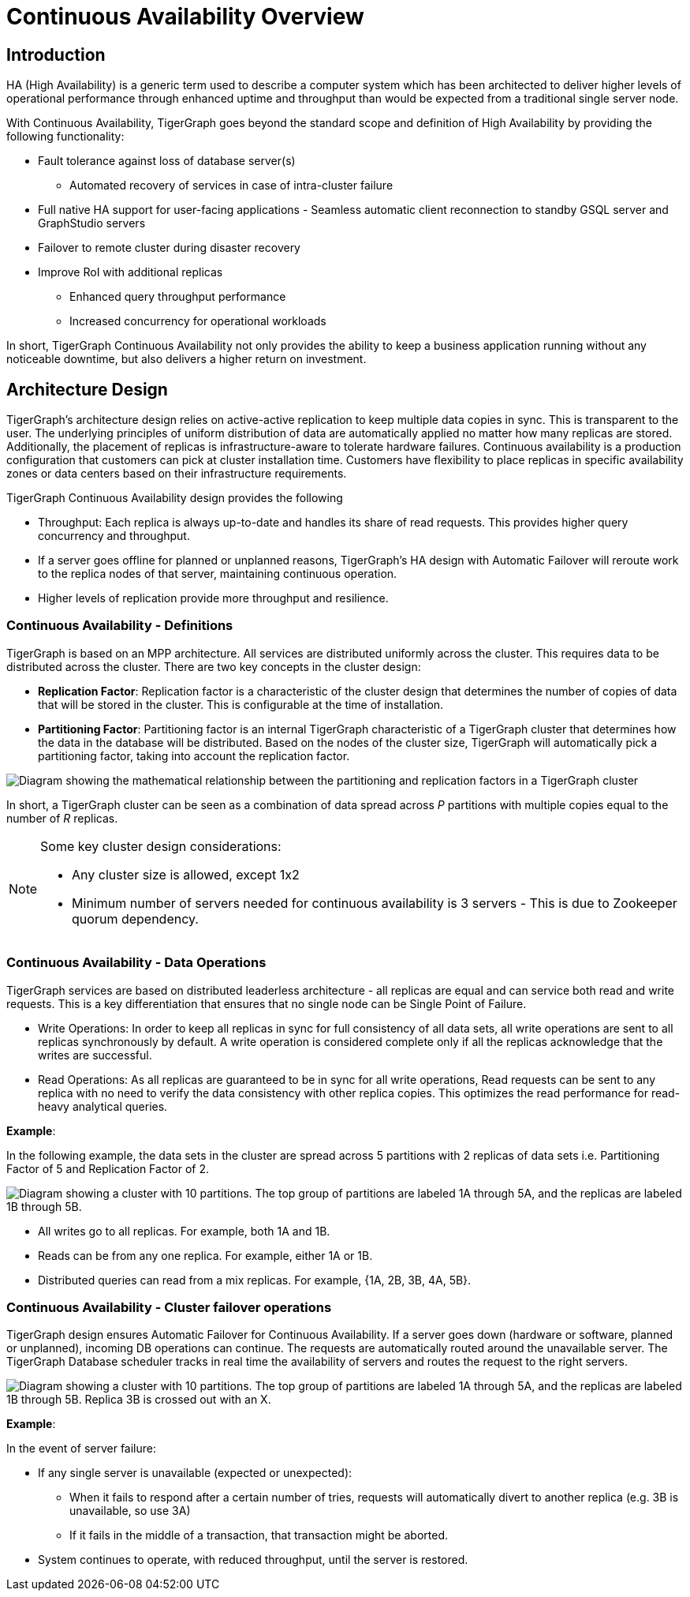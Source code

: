 = Continuous Availability Overview

== Introduction

HA (High Availability) is a generic term used to describe a computer system which has been architected to deliver higher levels of operational performance through enhanced uptime and throughput than would be expected from a traditional single server node.

With Continuous Availability, TigerGraph goes beyond the standard scope and definition of High Availability by providing the following functionality:

* Fault tolerance against loss of database server(s)
 ** Automated recovery of services in case of intra-cluster failure
* Full native HA support for user-facing applications - Seamless automatic client reconnection to standby GSQL server and GraphStudio servers
* Failover to remote cluster during disaster recovery
* Improve RoI with additional replicas
 ** Enhanced query throughput performance
 ** Increased concurrency for operational workloads

In short, TigerGraph Continuous Availability not only provides the ability to keep a business application running without any noticeable downtime, but also delivers a higher return on investment.

== Architecture Design

TigerGraph's architecture design relies on active-active replication to keep multiple data copies in sync.
This is transparent to the user.
The underlying principles of uniform distribution of data are automatically applied no matter how many replicas are stored.
Additionally, the placement of replicas is infrastructure-aware to tolerate hardware failures.
Continuous availability is a production configuration that customers can pick at cluster installation time.
Customers have flexibility to place replicas in specific availability zones or data centers based on their infrastructure requirements.

TigerGraph Continuous Availability design provides the following

* Throughput: Each replica is always up-to-date and handles its share of read requests. This provides higher query concurrency and throughput.
* If a server goes offline for planned or unplanned reasons, TigerGraph's HA design with Automatic Failover will reroute work to the replica nodes of that server, maintaining continuous operation.
* Higher levels of replication provide more throughput and resilience.

[#_continuous_availability__definitions]
=== Continuous Availability - Definitions

TigerGraph is based on an MPP architecture.
All services are distributed uniformly across the cluster.
This requires data to be distributed across the cluster.
There are two key concepts in the cluster design:

- *Replication Factor*: Replication factor is a characteristic of the cluster design that determines the number of copies of data that will be stored in the cluster.
This is configurable at the time of installation.
- *Partitioning Factor*: Partitioning factor is an internal TigerGraph characteristic of a TigerGraph cluster that determines how the data in the database will be distributed.
Based on the nodes of the cluster size, TigerGraph will automatically pick a partitioning factor, taking into account the replication factor.

image::cluster_arch.png[Diagram showing the mathematical relationship between the partitioning and replication factors in a TigerGraph cluster]

In short, a TigerGraph cluster can be seen as a combination of data spread across _P_ partitions with multiple copies equal to the number of _R_ replicas.

[NOTE]
====
Some key cluster design considerations:

* Any cluster size is allowed, except 1x2
* Minimum number of servers needed for continuous availability is 3 servers - This is due to Zookeeper quorum dependency.
====

=== Continuous Availability - Data Operations

TigerGraph services are based on distributed leaderless architecture - all replicas are equal and can service both read and write requests.
This is a key differentiation that ensures that no single node can be Single Point of Failure.

* Write Operations: In order to keep all replicas in sync for full consistency of all data sets, all write operations are sent to all replicas synchronously by default. A write operation is considered complete only if all the replicas acknowledge that the writes are successful.

* Read Operations: As all replicas are guaranteed to be in sync for all write operations, Read requests can be sent to any replica with no need to verify the data consistency with other replica copies. This optimizes the read performance for read-heavy analytical queries.

*Example*:

In the following example, the data sets in the cluster are spread across 5 partitions with 2 replicas of data sets i.e. Partitioning Factor of 5 and Replication Factor of 2.

image::replication-partitioning-factor.png["Diagram showing a cluster with 10 partitions. The top group of partitions are labeled 1A through 5A, and the replicas are labeled 1B through 5B."]

* All writes go to all replicas.
For example, both 1A and 1B.
* Reads can be from any one replica.
For example, either 1A or 1B.
* Distributed queries can read from a mix replicas.
For example, {1A, 2B, 3B, 4A, 5B}.

=== Continuous Availability - Cluster failover operations

TigerGraph design ensures Automatic Failover for Continuous Availability. If a server goes down (hardware or software, planned or unplanned), incoming DB operations can continue.
The requests are automatically routed around the unavailable server.
The TigerGraph Database scheduler tracks in real time the availability of servers and routes the request to the right servers.

image::ha-failover.png["Diagram showing a cluster with 10 partitions. The top group of partitions are labeled 1A through 5A, and the replicas are labeled 1B through 5B. Replica 3B is crossed out with an X."]

*Example*:

In the event of server failure:

* If any single server is unavailable (expected or unexpected):
 ** When it fails to respond after a certain number of tries, requests will automatically divert to another replica (e.g. 3B is unavailable, so use 3A)
 ** If it fails in the middle of a transaction, that transaction might be aborted.
* System continues to operate, with reduced throughput, until the server is restored.

